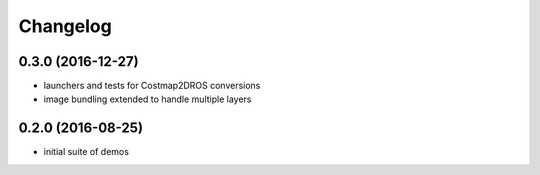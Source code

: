 =========
Changelog
=========

0.3.0 (2016-12-27)
------------------
* launchers and tests for Costmap2DROS conversions
* image bundling extended to handle multiple layers

0.2.0 (2016-08-25)
------------------
* initial suite of demos